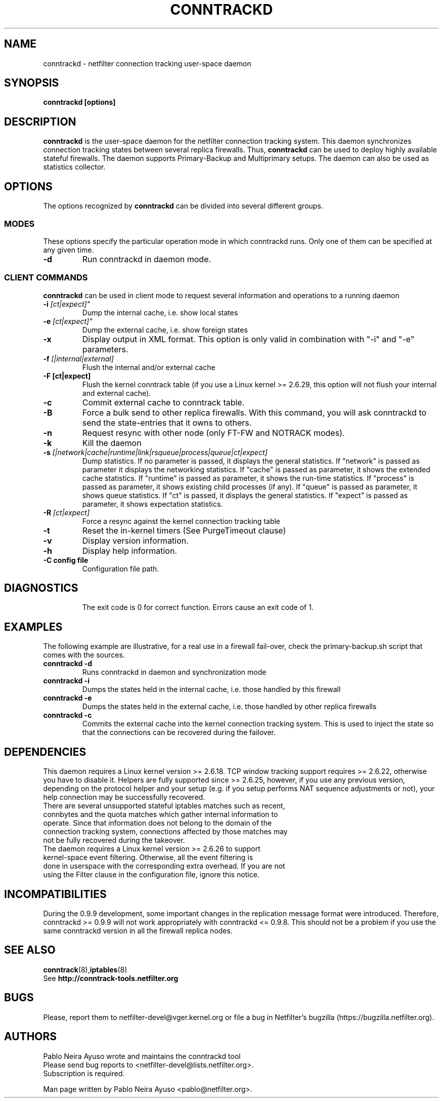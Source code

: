 .TH CONNTRACKD 8 "Oct 21, 2008" "" ""

.\" Man page written by Pablo Neira Ayuso <pablo@netfilter.org> (Dec 2007)

.SH NAME
conntrackd \- netfilter connection tracking user-space daemon
.SH SYNOPSIS
.BR "conntrackd [options]"
.SH DESCRIPTION
.B conntrackd
is the user-space daemon for the netfilter connection tracking system. This daemon synchronizes connection tracking states between several replica firewalls. Thus,
.B conntrackd 
can be used to deploy highly available stateful firewalls. The daemon supports Primary-Backup and Multiprimary setups. The daemon can also be used as statistics collector.
.SH OPTIONS
The options recognized by
.B conntrackd
can be divided into several different groups.
.SS MODES
These options specify the particular operation mode in which conntrackd runs. Only one of them can be specified at any given time.
.TP
.BI "-d "
Run conntrackd in daemon mode.
.SS CLIENT COMMANDS
.B conntrackd 
can be used in client mode to request several information and operations to a running daemon
.TP
.BI "-i "[ct|expect]"
Dump the internal cache, i.e. show local states
.TP
.BI "-e "[ct|expect]"
Dump the external cache, i.e. show foreign states
.TP
.BI "-x "
Display output in XML format. This option is only valid in combination
with "-i" and "-e" parameters.
.TP
.BI "-f " "[|internal|external]"
Flush the internal and/or external cache
.TP
.BI "-F [ct|expect]"
Flush the kernel conntrack table (if you use a Linux kernel >= 2.6.29, this
option will not flush your internal and external cache).
.TP
.BI "-c "
Commit external cache to conntrack table.
.TP
.BI "-B "
Force a bulk send to other replica firewalls. With this command, you will
ask conntrackd to send the state-entries that it owns to others.
.TP
.BI "-n "
Request resync with other node (only FT-FW and NOTRACK modes).
.TP
.BI "-k "
Kill the daemon
.TP
.BI "-s " "[|network|cache|runtime|link|rsqueue|process|queue|ct|expect]"
Dump statistics. If no parameter is passed, it displays the general statistics.
If "network" is passed as parameter it displays the networking statistics.
If "cache" is passed as parameter, it shows the extended cache statistics.
If "runtime" is passed as parameter, it shows the run-time statistics.
If "process" is passed as parameter, it shows existing child processes (if any).
If "queue" is passed as parameter, it shows queue statistics.
If "ct" is passed, it displays the general statistics.
If "expect" is passed as parameter, it shows expectation statistics.
.TP
.BI "-R " "[ct|expect]"
Force a resync against the kernel connection tracking table
.TP
.BI "-t "
Reset the in-kernel timers (See PurgeTimeout clause)
.TP
.BI "-v "
Display version information.
.TP
.BI "-h "
Display help information.
.TP
.BI "-C config file"
Configuration file path.
.TP
.SH DIAGNOSTICS
The exit code is 0 for correct function. Errors cause an exit code of 1.
.SH EXAMPLES
The following example are illustrative, for a real use in a firewall fail-over,
check the primary-backup.sh script that comes with the sources.
.TP
.B conntrackd \-d
Runs conntrackd in daemon and synchronization mode
.TP
.B conntrackd \-i
Dumps the states held in the internal cache, i.e. those handled by this firewall
.TP
.B conntrackd \-e
Dumps the states held in the external cache, i.e. those handled by other replica firewalls
.TP
.B conntrackd \-c
Commits the external cache into the kernel connection tracking system. This is used to inject the state so that the connections can be recovered during the failover.
.SH DEPENDENCIES
This daemon requires a Linux kernel version >= 2.6.18. TCP window tracking support requires >= 2.6.22, otherwise you have to disable it. Helpers are fully supported since >= 2.6.25, however, if you use any previous version, depending on the protocol helper and your setup (e.g. if you setup performs NAT sequence adjustments or not), your help connection may be successfully recovered.
.TP
There are several unsupported stateful iptables matches such as recent, connbytes and the quota matches which gather internal information to operate. Since that information does not belong to the domain of the connection tracking system, connections affected by those matches may not be fully recovered during the takeover.
.TP
The daemon requires a Linux kernel version >= 2.6.26 to support kernel-space event filtering. Otherwise, all the event filtering is done in userspace with the corresponding extra overhead. If you are not using the Filter clause in the configuration file, ignore this notice.
.SH INCOMPATIBILITIES
During the 0.9.9 development, some important changes in the replication message format were introduced. Therefore, conntrackd >= 0.9.9 will not work appropriately with conntrackd <= 0.9.8. This should not be a problem if you use the same
conntrackd version in all the firewall replica nodes.
.SH SEE ALSO
.BR conntrack (8), iptables (8)
.br
See
.BR "http://conntrack-tools.netfilter.org"
.SH BUGS
Please, report them to netfilter-devel@vger.kernel.org or file a bug in
Netfilter's bugzilla (https://bugzilla.netfilter.org).
.SH AUTHORS
Pablo Neira Ayuso wrote and maintains the conntrackd tool
.TP
Please send bug reports to <netfilter-devel@lists.netfilter.org>. Subscription is required.
.PP
Man page written by Pablo Neira Ayuso <pablo@netfilter.org>.

